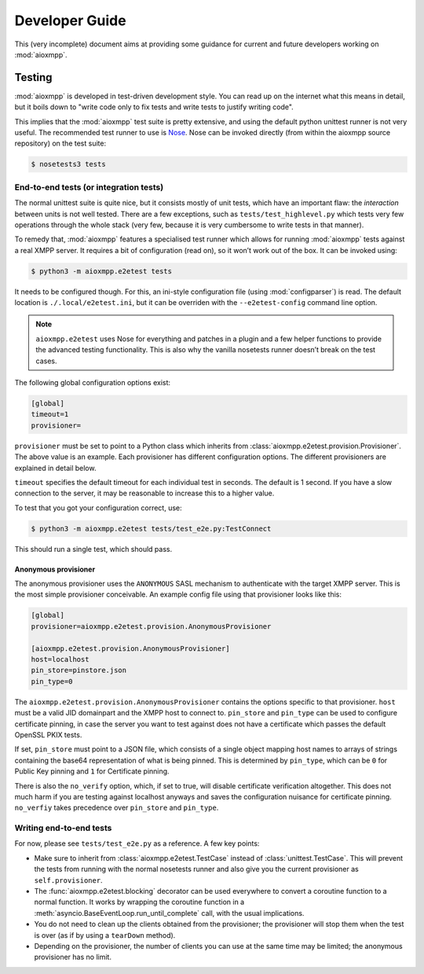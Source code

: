 Developer Guide
###############

This (very incomplete) document aims at providing some guidance for current and
future developers working on :mod:`aioxmpp`.

Testing
=======

:mod:`aioxmpp` is developed in test-driven development style. You can read up on
the internet what this means in detail, but it boils down to "write code only to
fix tests and write tests to justify writing code".

This implies that the :mod:`aioxmpp` test suite is pretty extensive, and using
the default python unittest runner is not very useful. The recommended test
runner to use is `Nose <https://nose.readthedocs.io/en/latest/>`_. Nose can be
invoked directly (from within the aioxmpp source repository) on the test suite:

.. code-block:: console

   $ nosetests3 tests


End-to-end tests (or integration tests)
---------------------------------------

The normal unittest suite is quite nice, but it consists mostly of unit tests,
which have an important flaw: the *interaction* between units is not well
tested. There are a few exceptions, such as ``tests/test_highlevel.py`` which
tests very few operations through the whole stack (very few, because it is very
cumbersome to write tests in that manner).

To remedy that, :mod:`aioxmpp` features a specialised test runner which allows
for running :mod:`aioxmpp` tests against a real XMPP server. It requires a bit
of configuration (read on), so it won’t work out of the box. It can be invoked
using:

.. code-block:: console

   $ python3 -m aioxmpp.e2etest tests

It needs to be configured though. For this, an ini-style configuration file
(using :mod:`configparser`) is read. The default location is
``./.local/e2etest.ini``, but it can be overriden with the ``--e2etest-config``
command line option.

.. note::

   ``aioxmpp.e2etest`` uses Nose for everything and patches in a plugin and a
   few helper functions to provide the advanced testing functionality. This is
   also why the vanilla nosetests runner doesn’t break on the test cases.

The following global configuration options exist:

.. code-block:: ini

  [global]
  timeout=1
  provisioner=

``provisioner`` must be set to point to a Python class which inherits from
:class:`aioxmpp.e2etest.provision.Provisioner`. The above value is an example.
Each provisioner has different configuration options. The different provisioners
are explained in detail below.

``timeout`` specifies the default timeout for each individual test in seconds.
The default is 1 second. If you have a slow connection to the server, it may be
reasonable to increase this to a higher value.

To test that you got your configuration correct, use:

.. code-block:: console

   $ python3 -m aioxmpp.e2etest tests/test_e2e.py:TestConnect

This should run a single test, which should pass.

Anonymous provisioner
~~~~~~~~~~~~~~~~~~~~~

The anonymous provisioner uses the ``ANONYMOUS`` SASL mechanism to authenticate
with the target XMPP server. This is the most simple provisioner conceivable. An
example config file using that provisioner looks like this:

.. code-block:: ini

  [global]
  provisioner=aioxmpp.e2etest.provision.AnonymousProvisioner

  [aioxmpp.e2etest.provision.AnonymousProvisioner]
  host=localhost
  pin_store=pinstore.json
  pin_type=0

The ``aioxmpp.e2etest.provision.AnonymousProvisioner`` contains the options
specific to that provisioner. ``host`` must be a valid JID domainpart and the
XMPP host to connect to. ``pin_store`` and ``pin_type`` can be used to configure
certificate pinning, in case the server you want to test against does not have a
certificate which passes the default OpenSSL PKIX tests.

If set, ``pin_store`` must point to a JSON file, which consists of a single
object mapping host names to arrays of strings containing the base64
representation of what is being pinned. This is determined by ``pin_type``,
which can be ``0`` for Public Key pinning and ``1`` for Certificate pinning.

There is also the ``no_verify`` option, which, if set to true, will disable
certificate verification altogether. This does not much harm if you are testing
against localhost anyways and saves the configuration nuisance for certificate
pinning. ``no_verfiy`` takes precedence over ``pin_store`` and ``pin_type``.


Writing end-to-end tests
------------------------

For now, please see ``tests/test_e2e.py`` as a reference. A few key points:

* Make sure to inherit from :class:`aioxmpp.e2etest.TestCase` instead of
  :class:`unittest.TestCase`. This will prevent the tests from running with the
  normal nosetests runner and also give you the current provisioner as
  ``self.provisioner``.

* The :func:`aioxmpp.e2etest.blocking` decorator can be used everywhere to
  convert a coroutine function to a normal function. It works by wrapping the
  coroutine function in a :meth:`asyncio.BaseEventLoop.run_until_complete` call,
  with the usual implications.

* You do not need to clean up the clients obtained from the provisioner; the
  provisioner will stop them when the test is over (as if by using a
  ``tearDown`` method).

* Depending on the provisioner, the number of clients you can use at the same
  time may be limited; the anonymous provisioner has no limit.
